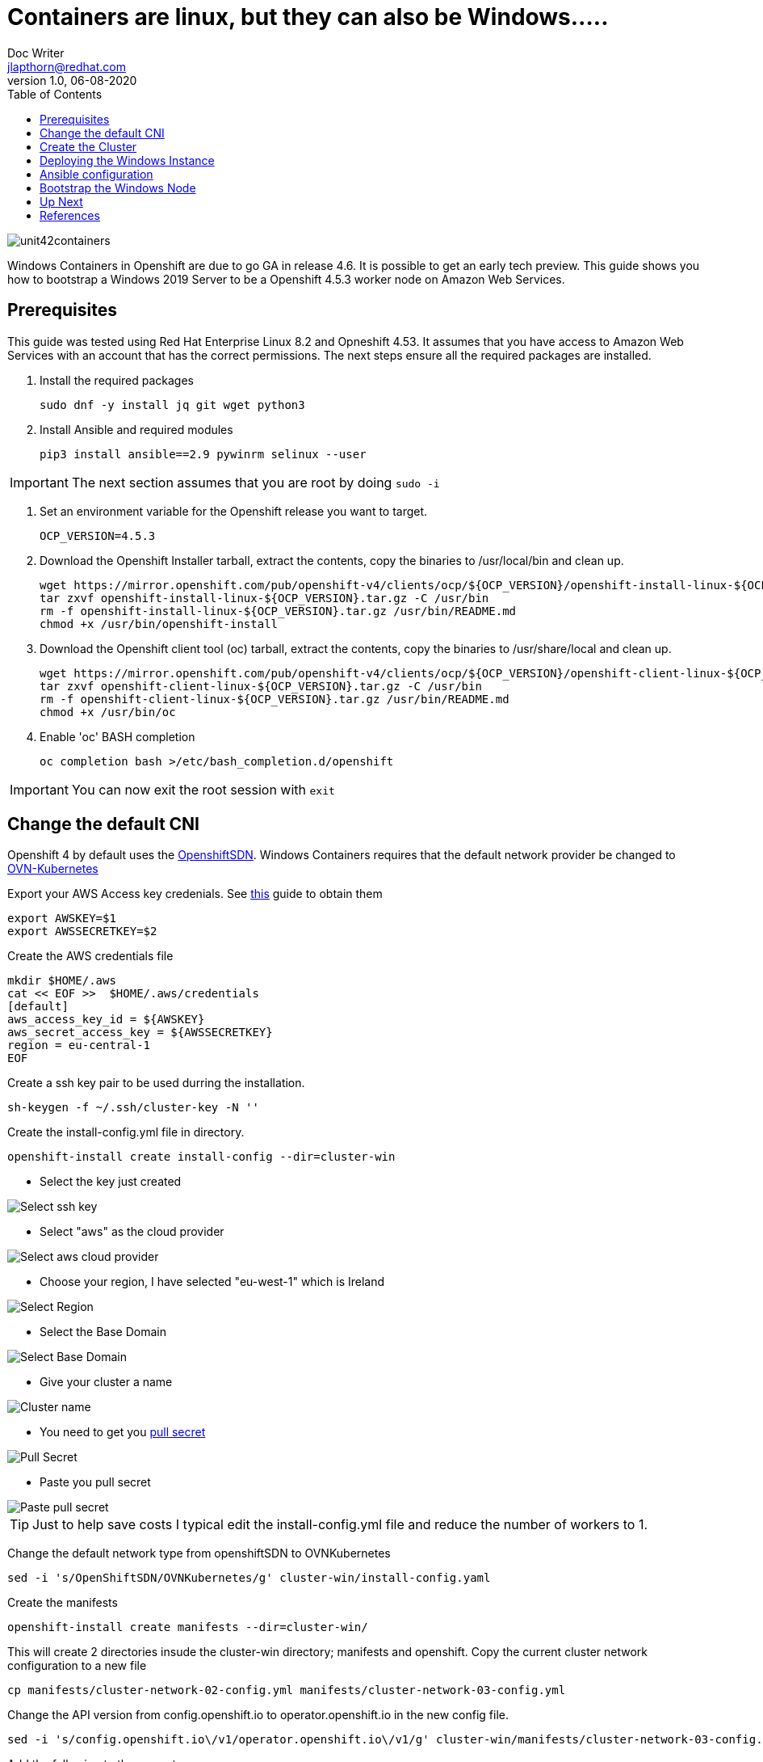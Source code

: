 = Containers are linux, but they can also be Windows.....
Doc Writer <jlapthorn@redhat.com>
v1.0, 06-08-2020
:toc:
:homepage: https://cloud.redhat.com
:imagesdir: assests/images
image::unit42containers.png[]
Windows Containers in Openshift are due to go GA in release 4.6.  It is possible to get an early tech preview.  This guide shows you how to bootstrap a Windows 2019 Server to be a Openshift 4.5.3 worker node on Amazon Web Services.

== Prerequisites

This guide was tested using Red Hat Enterprise Linux 8.2 and Opneshift 4.53.  It assumes that you have access to Amazon Web Services with an account that has the correct permissions.
The next steps ensure all the required packages are installed.

1. Install the required packages
[source,bash]
sudo dnf -y install jq git wget python3
2. Install Ansible and required modules
[source,bash]
pip3 install ansible==2.9 pywinrm selinux --user

IMPORTANT: The next section assumes that you are root by doing `sudo -i`

3. Set an environment variable for the Openshift release you want to target.
[source,bash]
OCP_VERSION=4.5.3

4. Download the Openshift Installer tarball, extract the contents, copy the binaries to /usr/local/bin and clean up.
[source, bash]
wget https://mirror.openshift.com/pub/openshift-v4/clients/ocp/${OCP_VERSION}/openshift-install-linux-${OCP_VERSION}.tar.gz
tar zxvf openshift-install-linux-${OCP_VERSION}.tar.gz -C /usr/bin
rm -f openshift-install-linux-${OCP_VERSION}.tar.gz /usr/bin/README.md
chmod +x /usr/bin/openshift-install

5. Download the Openshift client tool (oc) tarball, extract the contents, copy the binaries to /usr/share/local and clean up.
[source,bash]
wget https://mirror.openshift.com/pub/openshift-v4/clients/ocp/${OCP_VERSION}/openshift-client-linux-${OCP_VERSION}.tar.gz
tar zxvf openshift-client-linux-${OCP_VERSION}.tar.gz -C /usr/bin
rm -f openshift-client-linux-${OCP_VERSION}.tar.gz /usr/bin/README.md
chmod +x /usr/bin/oc
6. Enable 'oc' BASH completion
[source,bash]
oc completion bash >/etc/bash_completion.d/openshift

IMPORTANT: You can now exit the root session with `exit`

== Change the default CNI

Openshift 4 by default uses the https://docs.openshift.com/container-platform/4.5/networking/openshift_sdn/about-openshift-sdn.html[OpenshiftSDN]. Windows Containers requires that the default network provider be changed to https://docs.openshift.com/container-platform/4.5/networking/ovn_kubernetes_network_provider/about-ovn-kubernetes.html[OVN-Kubernetes]

Export your AWS Access key credenials.  See https://docs.aws.amazon.com/general/latest/gr/aws-sec-cred-types.html[this] guide to obtain them
[source,bash]
export AWSKEY=$1
export AWSSECRETKEY=$2

Create the AWS credentials file
[source,basg]
mkdir $HOME/.aws
cat << EOF >>  $HOME/.aws/credentials
[default]
aws_access_key_id = ${AWSKEY}
aws_secret_access_key = ${AWSSECRETKEY}
region = eu-central-1
EOF

Create a ssh key pair to be used durring the installation.
[source,bash]
sh-keygen -f ~/.ssh/cluster-key -N ''

Create the install-config.yml file in directory.
[source,bash]
openshift-install create install-config --dir=cluster-win

* Select the key just created

image::term1.png[Select ssh key]

* Select "aws" as the cloud provider

image::term2.png[Select aws cloud provider]

* Choose your region, I have selected "eu-west-1" which is Ireland

image::term3.png[Select Region]

* Select the Base Domain

image::term4.png[Select Base Domain]

* Give your cluster a name
 
image::term5.png[Cluster name]

* You need to get you https://cloud.redhat.com/openshift/install[pull secret]
 
image::web1.png[Pull Secret]

* Paste you pull secret 
 
image::term6.png[Paste pull secret]


TIP: Just to help save costs I typical edit the install-config.yml file and reduce the number of workers to 1.

Change the default network type from openshiftSDN to OVNKubernetes
[source,bash]
sed -i 's/OpenShiftSDN/OVNKubernetes/g' cluster-win/install-config.yaml

Create the manifests
[source,bash]
openshift-install create manifests --dir=cluster-win/

This will create 2 directories insude the cluster-win directory; manifests and openshift.
Copy the current cluster network configuration to a new file
[source,bash]
cp manifests/cluster-network-02-config.yml manifests/cluster-network-03-config.yml

Change the API version from config.openshift.io to operator.openshift.io in the new config file.
[source,bash]
sed -i 's/config.openshift.io\/v1/operator.openshift.io\/v1/g' cluster-win/manifests/cluster-network-03-config.yml

Add the following to the spec stanza
[source,yaml]
defaultNetwork:
    type: OVNKubernetes
    ovnKubernetesConfig:
      hybridOverlayConfig:
        hybridClusterNetwork:
        - cidr: 10.132.0.0/14
          hostPrefix: 23

The finale file should end up looking like this
[source,yaml]
apiVersion: operator.openshift.io/v1
kind: Network
metadata:
  creationTimestamp: null
  name: cluster
spec:
  clusterNetwork:
  - cidr: 10.128.0.0/14
    hostPrefix: 23
  externalIP:
    policy: {}
  networkType: OVNKubernetes
  serviceNetwork:
  - 172.30.0.0/16
  defaultNetwork:
    type: OVNKubernetes
    ovnKubernetesConfig:
      hybridOverlayConfig:
        hybridClusterNetwork:
        - cidr: 10.132.0.0/14
          hostPrefix: 23
status: {}

== Create the Cluster

Once all of the changes have been made to enable the https://docs.openshift.com/container-platform/4.5/networking/ovn_kubernetes_network_provider/about-ovn-kubernetes.html[OVN-Kubernetes] the cluster can be created.
[source,bash]
openshift-install create cluster --dir=cluster-win/

The log is written into the cluster-win directiry and can be read using another session, alternatively you can add `--log-level=dbug` to the previous command line.
[source,bash]
tail -f cluster-win/.openshift_install.log

Below is a link to screencast of the cluster creation(Its been sped up)
https://asciinema.org/a/7B4M3xJnLlyP9haNCpiDCQdPz[image:https://asciinema.org/a/7B4M3xJnLlyP9haNCpiDCQdPz.svg[asciicast]]

Once the cluster creation is complete you'll get you details of the URLS and the credentials, these are also stored in the cluster-win/auth directory.

image::term7.png[Cluster creds]

To check the nodes
[source,bash]
oc get nodes 

To check that OVNkubernetes is in use
[source,bash]
oc get network.operator cluster -o yaml

== Deploying the Windows Instance

There is an unsupported to tool for deploying the Windows instanc in AWS and Azure.  I have decided to manually create the instance using the AWS conole to get a better understanding.  The https://github.com/openshift/windows-machine-config-bootstrapper/releases/download/v4.4.3-alpha/wni[wni] script is available from github.  See instructions for using it in the references.

In order to deploy the Windows Instance there is some information that you will need to obtain from the Openshift cluster and specifically from the existing linux worker

.Required Information
|===
|Name|lapthorn-ocp453-vfgh-winnode
|Openshift VPC|tbd
|Public Subnet|tbd
|Security Groups|tbd
|IAM roles|tbd
|===

Once you have this information you can launch the instance. I am using "Windows Server 2019 Base with Containers" from the public marketplace.

image::aws1.png[AMI] 

Choose the m5a.large instance type

image::aws2.png[instance type]

When configuring the instance details you must:

* Use the VPC created for the Openshift Cluster
* Select a Public subnet so that you can access the Windows node with Ansible and winRM.
* Enable the auto assigning of a public IP.

image::aws3.png[instance details]

To speed up the installation I use the "userdata" section to change the password for Administrator and eable winRM using this https://raw.githubusercontent.com/ansible/ansible/devel/examples/scripts/ConfigureRemotingForAnsible.ps1[script].

WARNING: The userdata  field is not secure, setting the admin password this way shoud *not* be done in production

Add the following code into the userdata field

----
<powershell>
$admin = [adsi]("WinNT://./administrator, user")
$admin.PSBase.Invoke("SetPassword", "r3dh4t1!!")
Invoke-Expression ((New-Object System.Net.Webclient).DownloadString('https://raw.githubusercontent.com/ansible/ansible/devel/examples/scripts/ConfigureRemotingForAnsible.ps1'))
</powershell>
----

image::aws4.png[userdata]

Two tags are required for this Windows instance. The first is "Name" and is the name of the host, this should be similar to the current linux worker e.g <cluster-name>-winnode.  The second is "kubernetes.io/cluster/<cluster_name>" and the value should be owned.

image::aws5.png[Tags]

The security group needs to have the following configured.  The source for WinRM-https and RDP is "MyIP"

|===
|Type|Protocol|Port-Range|Source|Description
|All TCP|TCP|0 - 65535|10.0.0.0/16|k8s
|WinRM-https|TCP|5986|86.7.238.124/32|Ansible
|RDP|TCP|3389|86.7.238.124/32|RDP
|===

image::aws6.png[Security Groups]

Because we have set the Administrator password with "userdata" there is no need to use a key pair.  You can launch the insance!

image::aws7.png[key pair]

While the instance is launching you can attach an IAM role to the node.  This is done by selecting the node and going to Actions -> Instance Setting -> Attach IAM role.  The role is selectable from a dropdown box.  You need the the role for the "worker"

image::aws8.png[IAM role]


You alos need to add the security group that the exising linux node is using.  This is done by secting the node and going to Actions -> Networking -> Chage Security Groups.  Add the same security group that was attached to the linux node.

image::aws9.png[Attach SG]

== Ansible configuration

winRM was enable while the windos instances was booting up for the first time.  We need the public and private IP from Windows instance as well as the Openshift cluster address. 

[source,bash]
oc cluster-info | head -n1 | sed 's/.*\/\/api.//g'| sed 's/:.*//g'


With these details create an inventory file, I've created mine called inventory.


----
aws-win-host ansible_ssh_host=34.242.152.56 private_ip=10.0.19.87

[win]
aws-win-host

[win:vars]
ansible_connection=winrm
ansible_ssh_port=5986
ansible_ssh_user=Administrator
ansible_ssh_pass=r3dh4t1!
ansible_winrm_server_cert_validation=ignore
cluster_address=lapthorn-ocp453.lapthorn.xyz
----

Check that you ping the Windows instance

[source,bash]
ansible win -i inventory -m win_ping -v
No config file found; using defaults
aws-win-host | SUCCESS => {
    "changed": false,
    "ping": "pong"
}

== Bootstrap the Windows Node

Using git clone the Windows Machine Config Bootstrapper

[source,bash]
git clone https://github.com/openshift/windows-machine-config-bootstrapper.git
cd windows-machine-config-bootstrapper
git fetch && git checkout release-4.5 && cd ..

With the inventory file that we just created run the playbook

[source,bash]
ansible-playbook -i inventory windows-machine-config-bootstrapper/tools/ansible/tasks/wsu/main.yaml -v

Below is a link to screencast of the cluster creation(Its been sped up)
https://asciinema.org/a/7B4M3xJnLlyP9haNCpiDCQdPz[image:https://asciinema.org/a/7B4M3xJnLlyP9haNCpiDCQdPz.svg[asciicast]]

Once the plabook completes the Windos node should now be available as a node in the cluster.

[source,bash]
oc get nodes -l kubernetes.io/os=windows

image::term8.png[Windows Node]


Thats pretty much all there is to it!  Its still in tech preview so isn't available for production systems.  A reboot of the windows node requires the Windows Machine Config Bootstrapper playbook to be run again.  In the future all of this will be controlled by an operator.

== Up Next

* Deploying Windows container on Windows Node
* Migratting from OpenshiftSDN to OVNKubernetes

== References

All of this work information I have sources from the following websites

* https://github.com/openshift/windows-machine-config-bootstrapper/blob/release-4.4/tools/ansible/docs/aws/aws-with-windows-server.md
* http://blog.rolpdog.com/2015/09/manage-stock-windows-amis-with-ansible.html
